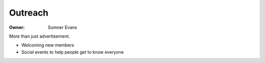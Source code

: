 Outreach
========

:Owner: Sumner Evans

More than just advertisement.

- Welcoming new members
- Social events to help people get to know everyone
